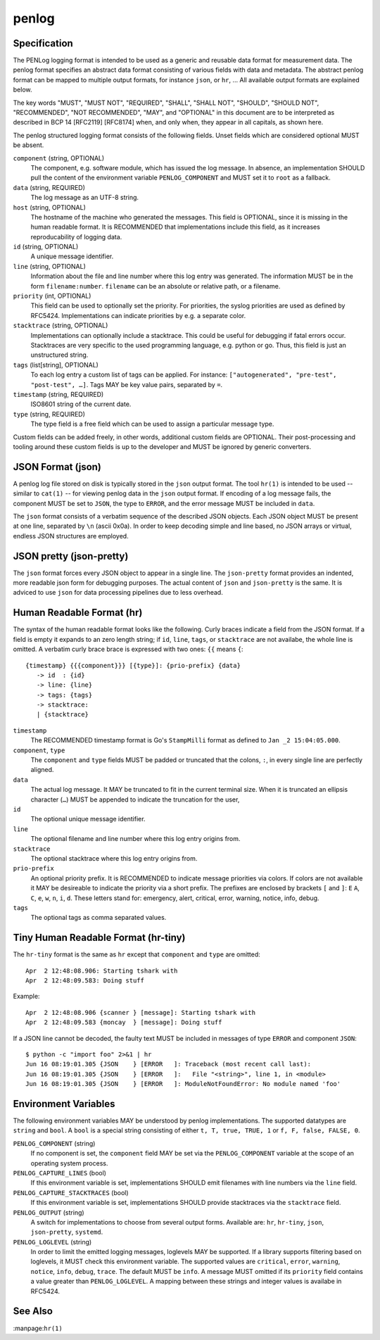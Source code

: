 penlog 
======

Specification
-------------

The PENLog logging format is intended to be used as a generic and reusable data format for measurement data.
The penlog format specifies an abstract data format consisting of various fields with data and metadata.
The abstract penlog format can be mapped to multiple output formats, for instance ``json``, or ``hr``, …
All available output formats are explained below.

The key words "MUST", "MUST NOT", "REQUIRED", "SHALL", "SHALL NOT", "SHOULD", "SHOULD NOT", "RECOMMENDED", "NOT RECOMMENDED", "MAY", and "OPTIONAL" in this document are to be interpreted as described in BCP 14 [RFC2119] [RFC8174] when, and only when, they appear in all capitals, as shown here.

The penlog structured logging format consists of the following fields.
Unset fields which are considered optional MUST be absent.

``component`` (string, OPTIONAL)
    The component, e.g. software module, which has issued the log message.
    In absence, an implementation SHOULD pull the content of the environment variable ``PENLOG_COMPONENT`` and MUST set it to ``root`` as a fallback.

``data`` (string, REQUIRED)
    The log message as an UTF-8 string.

``host`` (string, OPTIONAL)
    The hostname of the machine who generated the messages.
    This field is OPTIONAL, since it is missing in the human readable format.
    It is RECOMMENDED that implementations include this field, as it increases reproducability of logging data.

``id`` (string, OPTIONAL)
    A unique message identifier.

``line`` (string, OPTIONAL)
    Information about the file and line number where this log entry was generated.
    The information MUST be in the form ``filename:number``.
    ``filename`` can be an absolute or relative path, or a filename.

``priority`` (int, OPTIONAL)
    This field can be used to optionally set the priority.
    For priorities, the syslog priorities are used as defined by RFC5424.
    Implementations can indicate priorities by e.g. a separate color.

``stacktrace`` (string, OPTIONAL)
    Implementations can optionally include a stacktrace.
    This could be useful for debugging if fatal errors occur.
    Stacktraces are very specific to the used programming language, e.g. python or go.
    Thus, this field is just an unstructured string.

``tags`` (list[string], OPTIONAL)
    To each log entry a custom list of tags can be applied.
    For instance: ``["autogenerated", "pre-test", "post-test", …]``.
    Tags MAY be key value pairs, separated by ``=``.

``timestamp`` (string, REQUIRED)
    ISO8601 string of the current date.

``type`` (string, REQUIRED)
    The type field is a free field which can be used to assign a particular message type.

Custom fields can be added freely, in other words, additional custom fields are OPTIONAL.
Their post-processing and tooling around these custom fields is up to the developer and MUST be ignored by generic converters.

JSON Format (json)
------------------

A penlog log file stored on disk is typically stored in the ``json`` output format. 
The tool ``hr(1)`` is intended to be used -- similar to ``cat(1)`` -- for viewing penlog data in the ``json`` output format.
If encoding of a log message fails, the component MUST be set to ``JSON``, the type to ``ERROR``, and the error message MUST be included in ``data``.

The ``json`` format consists of a verbatim sequence of the described JSON objects.
Each JSON object MUST be present at one line, separated by ``\n`` (ascii 0x0a).
In order to keep decoding simple and line based, no JSON arrays or virtual, endless JSON structures are employed.

JSON pretty (json-pretty)
-------------------------

The ``json`` format forces every JSON object to appear in a single line.
The ``json-pretty`` format provides an indented, more readable json form for debugging purposes.
The actual content of ``json`` and ``json-pretty`` is the same.
It is adviced to use ``json`` for data processing pipelines due to less overhead.

Human Readable Format (hr)
--------------------------

The syntax of the human readable format looks like the following.
Curly braces indicate a field from the JSON format.
If a field is empty it expands to an zero length string; if ``id``, ``line``, ``tags``, or ``stacktrace`` are not availabe, the whole line is omitted.
A verbatim curly brace brace is expressed with two ones: ``{{`` means ``{``::

    {timestamp} {{{component}}} [{type}]: {prio-prefix} {data}
       -> id  : {id}
       -> line: {line}
       -> tags: {tags}
       -> stacktrace:
       | {stacktrace}

``timestamp``
    The RECOMMENDED timestamp format is Go's ``StampMilli`` format as defined to ``Jan _2 15:04:05.000``.

``component``, ``type``
    The ``component`` and ``type`` fields MUST be padded or truncated that the colons, ``:``, in every single line are perfectly aligned.

``data``
    The actual log message.
    It MAY be truncated to fit in the current terminal size.
    When it is truncated an ellipsis character (``…``) MUST be appended to indicate the truncation for the user,

``id``
    The optional unique message identifier.

``line``
    The optional filename and line number where this log entry origins from.

``stacktrace``
    The optional stacktrace where this log entry origins from.

``prio-prefix``
    An optional priority prefix.
    It is RECOMMENDED to indicate message priorities via colors.
    If colors are not available it MAY be desireable to indicate the priority via a short prefix.
    The prefixes are enclosed by brackets ``[`` and ``]``: ``E`` ``A``, ``C``, ``e``, ``w``, ``n``, ``i``, ``d``.
    These letters stand for: emergency, alert, critical, error, warning, notice, info, debug.

``tags``
    The optional tags as comma separated values.


Tiny Human Readable Format (hr-tiny)
------------------------------------

The ``hr-tiny`` format is the same as ``hr`` except that ``component`` and ``type`` are omitted::

    Apr  2 12:48:08.906: Starting tshark with
    Apr  2 12:48:09.583: Doing stuff


Example::

    Apr  2 12:48:08.906 {scanner } [message]: Starting tshark with
    Apr  2 12:48:09.583 {moncay  } [message]: Doing stuff

If a JSON line cannot be decoded, the faulty text MUST be included in messages of type ``ERROR`` and component ``JSON``::

    $ python -c "import foo" 2>&1 | hr
    Jun 16 08:19:01.305 {JSON    } [ERROR   ]: Traceback (most recent call last):
    Jun 16 08:19:01.305 {JSON    } [ERROR   ]:   File "<string>", line 1, in <module>
    Jun 16 08:19:01.305 {JSON    } [ERROR   ]: ModuleNotFoundError: No module named 'foo'

Environment Variables
---------------------

The following environment variables MAY be understood by penlog implementations.
The supported datatypes are ``string`` and ``bool``.
A ``bool`` is a special string consisting of either ``t, T, true, TRUE, 1`` or ``f, F, false, FALSE, 0``.

``PENLOG_COMPONENT`` (string)
    If no component is set, the ``component`` field MAY be set via the ``PENLOG_COMPONENT`` variable at the scope of an operating system process.

``PENLOG_CAPTURE_LINES`` (bool)
    If this environment variable is set, implementations SHOULD emit filenames with line numbers via the ``line`` field.

``PENLOG_CAPTURE_STACKTRACES`` (bool)
    If this environment variable is set, implementations SHOULD provide stacktraces via the ``stacktrace`` field.

``PENLOG_OUTPUT`` (string)
    A switch for implementations to choose from several output forms.
    Available are: ``hr``, ``hr-tiny``, ``json``, ``json-pretty``, ``systemd``.

``PENLOG_LOGLEVEL`` (string)
    In order to limit the emitted logging messages, loglevels MAY be supported.
    If a library supports filtering based on loglevels, it MUST check this environment variable.
    The supported values are ``critical``, ``error``, ``warning``, ``notice``, ``info``, ``debug``, ``trace``.
    The default MUST be ``info``.
    A message MUST omitted if its ``priority`` field contains a value greater than ``PENLOG_LOGLEVEL``.
    A mapping between these strings and integer values is availabe in RFC5424.

See Also
--------

:manpage:``hr(1)``
